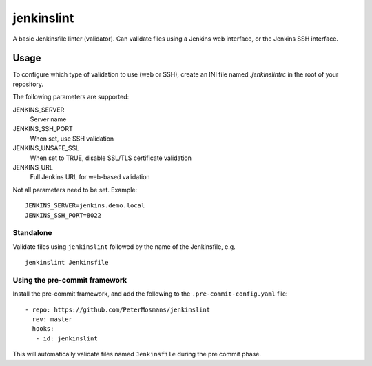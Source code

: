 ###########
jenkinslint
###########

A basic Jenkinsfile linter (validator). Can validate files using a Jenkins web
interface, or the Jenkins SSH interface.

Usage
=====

To configure which type of validation to use (web or SSH), create an INI file
named `.jenkinslintrc` in the root of your repository.

The following parameters are supported:

JENKINS_SERVER
   Server name

JENKINS_SSH_PORT
   When set, use SSH validation

JENKINS_UNSAFE_SSL
   When set to TRUE, disable SSL/TLS certificate validation

JENKINS_URL
   Full Jenkins URL for web-based validation

Not all parameters need to be set. Example:

::

   JENKINS_SERVER=jenkins.demo.local
   JENKINS_SSH_PORT=8022

Standalone
----------

Validate files using ``jenkinslint`` followed by the name of the Jenkinsfile,
e.g.

::

   jenkinslint Jenkinsfile

Using the pre-commit framework
------------------------------

Install the pre-commit framework, and add the following to the
``.pre-commit-config.yaml`` file:

::

    - repo: https://github.com/PeterMosmans/jenkinslint
      rev: master
      hooks:
       - id: jenkinslint

This will automatically validate files named ``Jenkinsfile`` during the pre
commit phase.

